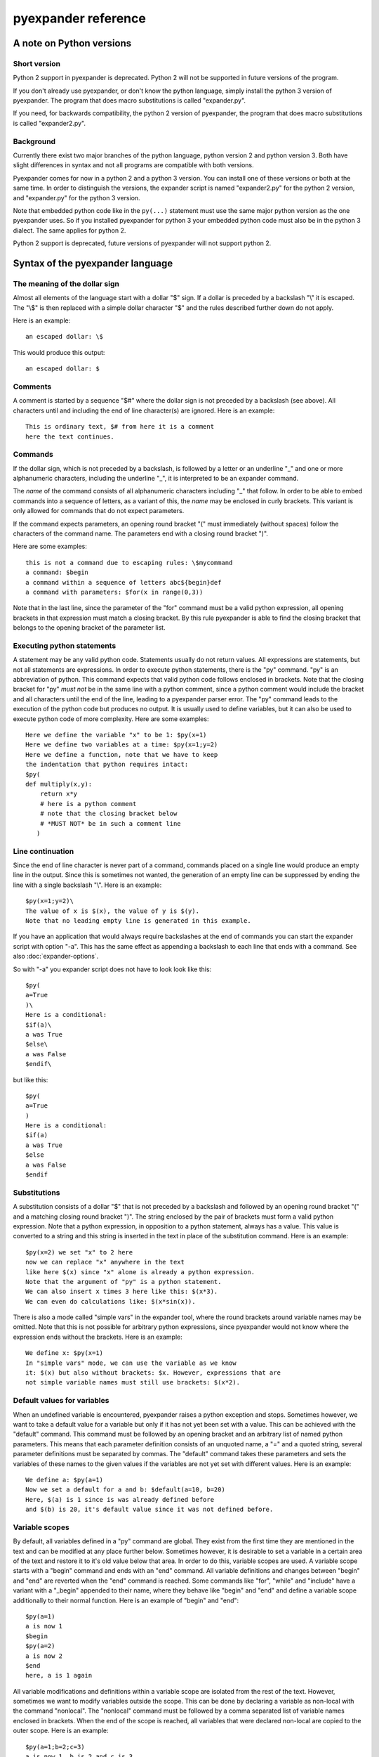 pyexpander reference
====================

A note on Python versions
-------------------------

Short version
+++++++++++++

Python 2 support in pyexpander is deprecated. Python 2 will not be supported in
future versions of the program.

If you don't already use pyexpander, or don't know the python language, simply
install the python 3 version of pyexpander. The program that does macro
substitutions is called "expander.py". 

If you need, for backwards compatibility, the python 2 version of pyexpander,
the program that does macro substitutions is called "expander2.py".

Background
++++++++++

Currently there exist two major branches of the python language, python version
2 and python version 3. Both have slight differences in syntax and not all
programs are compatible with both versions.

Pyexpander comes for now in a python 2 and a python 3 version. You can install one of
these versions or both at the same time. In order to distinguish the versions,
the expander script is named "expander2.py" for the python 2 version, and
"expander.py" for the python 3 version. 

Note that embedded python code like in the ``py(...)`` statement must use the
same major python version as the one pyexpander uses. So if you installed
pyexpander for python 3 your embedded python code must also be in the python 3
dialect. The same applies for python 2.

Python 2 support is deprecated, future versions of pyexpander will not support
python 2.

Syntax of the pyexpander language
---------------------------------

The meaning of the dollar sign
++++++++++++++++++++++++++++++

Almost all elements of the language start with a dollar "$" sign. If a dollar
is preceded by a backslash "\\" it is escaped. The "\\$" is then replaced with
a simple dollar character "$" and the rules described further down do not
apply.

Here is an example::
 
  an escaped dollar: \$

This would produce this output::

  an escaped dollar: $

Comments
++++++++

A comment is started by a sequence "$#" where the dollar sign is not preceded
by a backslash (see above). All characters until and including the end of line
character(s) are ignored. Here is an example::

  This is ordinary text, $# from here it is a comment
  here the text continues.

Commands
++++++++

If the dollar sign, which is not preceded by a backslash, is followed by a
letter or an underline "_" and one or more alphanumeric characters, including
the underline "_", it is interpreted to be an expander command. 

The *name* of the command consists of all alphanumeric characters including "_"
that follow. In order to be able to embed commands into a sequence of letters,
as a variant of this, the *name* may be enclosed in curly brackets. This
variant is only allowed for commands that do not expect parameters.

If the command expects parameters, an opening round bracket "(" must
immediately (without spaces) follow the characters of the command name. The
parameters end with a closing round bracket ")".

Here are some examples::
 
  this is not a command due to escaping rules: \$mycommand
  a command: $begin
  a command within a sequence of letters abc${begin}def
  a command with parameters: $for(x in range(0,3))

Note that in the last line, since the parameter of the "for" command must be a
valid python expression, all opening brackets in that expression must match a
closing bracket. By this rule pyexpander is able to find the closing bracket
that belongs to the opening bracket of the parameter list.

Executing python statements
+++++++++++++++++++++++++++

A statement may be any valid python code. Statements usually do not return
values. All expressions are statements, but not all statements are 
expressions. In order to execute python statements, there is the "py" command.
"py" is an abbreviation of python. This command expects that valid python code
follows enclosed in brackets. Note that the closing bracket for "py" *must not*
be in the same line with a python comment, since a python comment would include
the bracket and all characters until the end of the line, leading to a
pyexpander parser error. The "py" command leads to the execution of the python
code but produces no output. It is usually used to define variables, but it can
also be used to execute python code of more complexity. Here are some
examples::

  Here we define the variable "x" to be 1: $py(x=1)
  Here we define two variables at a time: $py(x=1;y=2)
  Here we define a function, note that we have to keep
  the indentation that python requires intact:
  $py(
  def multiply(x,y):
      return x*y
      # here is a python comment
      # note that the closing bracket below
      # *MUST NOT* be in such a comment line
     )

Line continuation
+++++++++++++++++

Since the end of line character is never part of a command, commands placed on
a single line would produce an empty line in the output. Since this is
sometimes not wanted, the generation of an empty line can be suppressed by
ending the line with a single backslash "\\". Here is an example::

  $py(x=1;y=2)\
  The value of x is $(x), the value of y is $(y).
  Note that no leading empty line is generated in this example.

If you have an application that would always require backslashes at the end of
commands you can start the expander script with option "-a". This has the same
effect as appending a backslash to each line that ends with a command. See also
:doc:`expander-options`.

So with "-a" you expander script does not have to look look like this::

  $py(
  a=True
  )\
  Here is a conditional:
  $if(a)\
  a was True
  $else\
  a was False
  $endif\

but like this::

  $py(
  a=True
  )
  Here is a conditional:
  $if(a)
  a was True
  $else
  a was False
  $endif

Substitutions
+++++++++++++

A substitution consists of a dollar "$" that is not preceded by a backslash and
followed by an opening round bracket "(" and a matching closing round bracket
")". The string enclosed by the pair of brackets must form a valid python
expression. Note that a python expression, in opposition to a python statement,
always has a value. This value is converted to a string and this string is
inserted in the text in place of the substitution command. Here is an example::

  $py(x=2) we set "x" to 2 here
  now we can replace "x" anywhere in the text
  like here $(x) since "x" alone is already a python expression.
  Note that the argument of "py" is a python statement.
  We can also insert x times 3 here like this: $(x*3). 
  We can even do calculations like: $(x*sin(x)).

There is also a mode called "simple vars" in the expander tool, where the round
brackets around variable names may be omitted. Note that this is not possible
for arbitrary python expressions, since pyexpander would not know where the
expression ends without the brackets. Here is an example::

  We define x: $py(x=1)
  In "simple vars" mode, we can use the variable as we know
  it: $(x) but also without brackets: $x. However, expressions that are
  not simple variable names must still use brackets: $(x*2).

Default values for variables
++++++++++++++++++++++++++++

When an undefined variable is encountered, pyexpander raises a python exception
and stops. Sometimes however, we want to take a default value for a variable
but only if it has not yet been set with a value. This can be achieved with the
"default" command.  This command must be followed by an opening bracket and an
arbitrary list of named python parameters. This means that each parameter
definition consists of an unquoted name, a "=" and a quoted string, several
parameter definitions must be separated by commas. The "default" command takes
these parameters and sets the variables of these names to the given values if
the variables are not yet set with different values. Here is an example::

  We define a: $py(a=1)
  Now we set a default for a and b: $default(a=10, b=20)
  Here, $(a) is 1 since is was already defined before
  and $(b) is 20, it's default value since it was not defined before.

Variable scopes
+++++++++++++++

By default, all variables defined in a "py" command are global. They exist from
the first time they are mentioned in the text and can be modified at any place
further below.  Sometimes however, it is desirable to set a variable in a
certain area of the text and restore it to it's old value below that area. In
order to do this, variable scopes are used. A variable scope starts with a
"begin" command and ends with an "end" command. All variable definitions and
changes between "begin" and "end" are reverted when the "end" command is
reached. Some commands like "for", "while" and "include" have a variant with a
"_begin" appended to their name, where they behave like "begin" and "end" and
define a variable scope additionally to their normal function. Here is an
example of "begin" and "end"::
  
  $py(a=1)
  a is now 1
  $begin
  $py(a=2)
  a is now 2
  $end
  here, a is 1 again

All variable modifications and definitions within a variable scope are isolated
from the rest of the text. However, sometimes we want to modify variables
outside the scope. This can be done by declaring a variable as non-local with
the command "nonlocal". The "nonlocal" command must be followed by a comma
separated list of variable names enclosed in brackets. When the end of the
scope is reached, all variables that were declared non-local are copied to the
outer scope. Here is an example::

  $py(a=1;b=2;c=3)
  a is now 1, b is 2 and c is 3
  $begin
  $nonlocal(a,b)
  $py(a=10;b=20;c=30)
  a is now 10, b is 20 and c is 30
  $end
  here, a is 10, b is 20 and c is 3 again

If scopes are nested, the "nonlocal" defines a variable to be non-local only in
the current scope. If the current scope is left, the variable is local again
unless it is defined non-local in that scope, too.

Extending the pyexpander language
+++++++++++++++++++++++++++++++++

All functions or variables defined in a "$py" command have to be applied in the
text by enclosing them in brackets and prepending a dollar sign like here::

  $(myvar)
  $(myfunction(parameters))

However, sometimes it would be nice if we could use these python objects a bit
easier. This can be achieved with the "extend" or the "extend_expr" command.
"extend" expects to be followed by a comma separated list of identifiers
enclosed in brackets. "extend_expr" must be followed by a python expression
that is an iterable of strings. The identifiers can then be used in the text
without the need to enclose them in brackets. Here is an example::

  $extend(myvar,myfunction)
  $myvar
  $myfunction(parameters)

Note that identifiers extend the pyexpander language local to their scope. Here
is an example for this::

  $py(a=1)
  $begin
  $extend(a)
  we can use "a" here directly like $a
  $end
  here the "extend" is unknown, a has always
  to be enclosed in brackets like $(a)

You should note that with respect to the "extend" command, there is a
difference between including a file with the "include" command or the
"include_begin" command (described further below). The latter one defines a
new scope, and the rule shown above applies here, too.

Conditionals
++++++++++++

A conditional part consists at least of an "if" and an "endif" command. Between
these two there may be an arbitrary number of "elif" commands. Before "endif"
and after the last "elif" (if present) there may be an "else" command. "if" and
"elif" are followed by a condition expression, enclosed in round brackets.
"else" and "endif" do not have parameters. If the condition after "if" is true,
this part is evaluated. If it is false, the next "elif" part is tested. If it
is true, this part is evaluated, if not, the next "elif" part is tested and so
on. If no matching condition was found, the "else" part is evaluated. All of
this is oriented on the python language which also has "if","elif" and "else".
"endif" has no counterpart in python since there the indentation shows where
the block ends. Here is an example::

  We set x to 1; $py(x=1)
  $if(x>2)
  x is bigger than 2
  $elif(x>1)
  x is bigger than 1
  $elif(x==1)
  x is equal to 1
  $else
  x is smaller than 1
  $endif
  here is a classical if-else-endif:
  $if(x>0)
  x is bigger than 0
  $else
  x is not bigger than 0
  $endif
  here is a simple if-endif:
  $if(x==0)
  x is zero
  $endif

While loops
+++++++++++

While loops are used to generate text that contains almost identical
repetitions of text fragments. The loop continues while the given loop
condition is true. A While loop starts with a "while" command followed by a
boolean expression enclosed in brackets. The end of the loop is marked by a
"endwhile" statement. Here is an example::

  $py(a=3)
  $while(a>0)
  a is now: $(a)
  $py(a-=1)
  $endwhile

In this example the loop runs 3 times with values of a ranging from 3 to 1. 

The command "while_begin" combines a while loop with a scope::

  $while_begin(condition)
  ...
  $endwhile
  
and::

  $while(condition)
  $begin
  ...
  $end
  $endwhile

are equivalent. 
  
For loops
+++++++++

For loops are a powerful tool to generate text that contains almost identical
repetitions of text fragments. A "for" command expects a parameter that is a
python expression in the form "variable(s) in iterable". For each run the
variable is set to another value from the iterable and the following text is
evaluated until "endfor" is found. At "endfor", pyexpander jumps back to the
"for" statement and assigns the next value to the variable. Here is an
example::

  $for(x in range(0,5))
  x is now: $(x)
  $endfor

The range function in python generates a list of integers starting with 0 and
ending with 4 in this example. 

You can also have more than one loop variable::

  $for( (x,y) in [(x,x*x) for x in range(0,3)])
  x:$(x) y:$(y)
  $endfor

or you can iterate over keys and values of a python dictionary::

  $py(d={"A":1, "B":2, "C":3})
  $for( (k,v) in d.items())
  key: $(k) value: $(v)
  $endfor

The command "for_begin" combines a for loop with a scope::

  $for_begin(loop expression)
  ...
  $endfor
  
and::

  $for(loop expression)
  $begin
  ...
  $end
  $endfor

are equivalent. 

macros
++++++

Macros provide a way to group parts of your scripts and reuse them at other
places. Macros can have arguments that provide values when the macro is
instantiated. You can think of a macro as a way to copy and paste a part of
your script to a different location. Note that a macro invocation must always
be followed by a pair of brackets, even if the macro doesn't get any arguments.

Here is an example::

  $macro(snippet)
  This is a macro that just 
  adds some text.
  $endmacro
  \
  $macro(underline, line)
  $(line)
  $("-" * len(line))
  $endmacro
  \
  $underline("My heading")
  $snippet()

If you run this with expander.py or expander3.py with option -a (see 
`Line continuation`_), this is the output::

  My heading
  ----------
  This is a macro that just 
  adds some text.

Arguments to macros are given the same way as in python, except you cannot use
default values for arguments.

With option -i (see :doc:`expander-options`) pyexpander indents lines according to the row where the macro invocation was placed. Here is an example::

  $macro(subsnippet)
  This is another
  snippet.
  $endmacro
  \
  $macro(snippet)
  This is a macro that just 
  adds some text and contains
  a subsnippet from here
      $subsnippet()
  to here.
  Snippet end.
  $endmacro
  \
  $macro(underline, line)
  $(line)
  $("-" * len(line))
  $endmacro
  \
  $underline("My heading")
      $snippet()

If you run this with expander.py or expander3.py with option -a and -i,
you get the following output::

  My heading
  ----------
      This is a macro that just 
      adds some text and contains
      a subsnippet from here
          This is another
          snippet.
      to here.
      Snippet end.

As you see, the text of the macro has the same indentation level as the macro
itself. This is also true for macros that contain other macros.

Include files
+++++++++++++

The "include" command is used to include a file at the current position. It
must be followed by a string expression enclosed in brackets. The given file is
then interpreted until the end of the file is reached, then the interpretation
of the text continues after the "include" command in the original text.

Here is an example::

  $include("additional_defines.inc")

The command "include_begin" combines an include with a scope. It is equivalent
to the case when the include file starts with a "begin" command and ends with
an "end" command.

Here is an example::

  $include_begin("additional_defines.inc")

Safe mode
+++++++++

The "safemode" command enables restrictions on commands. You start the safe
mode like this::

  $safemode

The following features of pyexpander are disabled in safe mode and stop the
program::

- ``$(EXPRESSION)``
- ``$py(...)``
- ``$extend(...)``
- ``$extend_expr(...)``

Note that ``$(VARIABLENAME)`` can still be used. 

The safe mode can only be switched on, there is no command to switch it off. It
is, however, only active within the current variable scope (see `Variable
scopes`_) as shown here::

  $begin
  $safemode
  $# here safemode is on
  $end
  $# here safemode is off

Commands for EPICS macro substitution
+++++++++++++++++++++++++++++++++++++

`EPICS <http://www.aps.anl.gov/epics>`_ is a framework for building control
systems. pyexpander has three more commands for this application, that
are described here:

:doc:`EPICS support in pyexpander <epics-support>`.

Internals
---------

This section describes how pyexpander works. 

pyexpander consists of the following parts:

pyexpander.parser
+++++++++++++++++

A python module that implements a parser for expander files. This is the
library that defines all functions and classes the are used for 
pyexpander.

Here is a link to the :py:mod:`pyexpander.parser`.

pyexpander.lib
++++++++++++++

A python module that implements all the functions needed to 
implement the pyexpander language.

Here is a link to the :py:mod:`pyexpander.lib`.

Scripts provided by the package
-------------------------------

expander.py
+++++++++++

This script is used for macro substitution in text files. They have
command line options for search paths and file names and use pyexpander 
to interpret the given text file.

You will probably just use one of these for your application. However, you
could write a python program yourself that imports and uses the pyexpander
library.

Here is a link to the `expander3.py command line options <expander-options.html>`_.

Note that if you installed the python 2 version of pyexpander, this script is
called "expander2.py" instead. (Note that python 2 support is deprecated).

msi2pyexpander.py
+++++++++++++++++

This script is used to convert `EPICS <http://www.aps.anl.gov/epics>`_ `msi
<http://www.aps.anl.gov/epics/extensions/msi/index.php>`_ template files to the
format of pyexpander. You only need this script when you have an `EPICS
<http://www.aps.anl.gov/epics>`_ application and want to start using pyexpander
for it.

Here is a link to the `command line options of msi2pyexpander.py
<msi2pyexpander-options.html>`_.

Note that if you installed the python 2 version of pyexpander, this script is
called "msi2pyexpander2.py" instead. (Also note that python 2 support is
deprecated).

